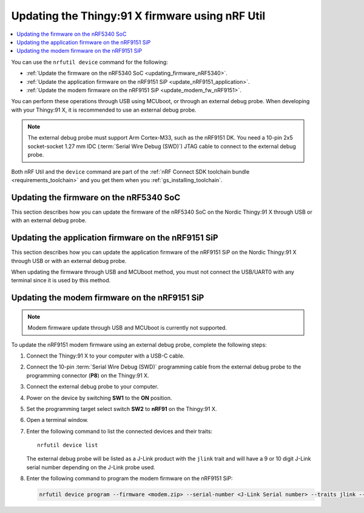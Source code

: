 .. _programming_thingy91x:

Updating the Thingy:91 X firmware using nRF Util
################################################

.. contents::
   :local:
   :depth: 2

You can use the ``nrfutil device`` command for the following:

* :ref:`Update the firmware on the nRF5340 SoC <updating_firmware_nRF5340>`.
* :ref:`Update the application firmware on the nRF9151 SiP <update_nRF9151_application>`.
* :ref:`Update the modem firmware on the nRF9151 SiP <update_modem_fw_nRF9151>`.

You can perform these operations through USB using MCUboot, or through an external debug probe.
When developing with your Thingy:91 X, it is recommended to use an external debug probe.

.. note::
   The external debug probe must support Arm Cortex-M33, such as the nRF9151 DK.
   You need a 10-pin 2x5 socket-socket 1.27 mm IDC (:term:`Serial Wire Debug (SWD)`) JTAG cable to connect to the external debug probe.

Both nRF Util and the ``device`` command are part of the :ref:`nRF Connect SDK toolchain bundle <requirements_toolchain>` and you get them when you :ref:`gs_installing_toolchain`.

.. _updating_firmware_nRF5340:

Updating the firmware on the nRF5340 SoC
****************************************

This section describes how you can update the firmware of the nRF5340 SoC on the Nordic Thingy:91 X through USB or with an external debug probe.

.. tabs::

   .. group-tab:: Through USB and MCUboot

      To update the nRF5340 SoC firmware over USB, complete the following steps:

      1. Connect the Thingy:91 X to your computer with a USB-C cable.
      #. Power on the device by switching **SW1** to the **ON** position.
      #. Open a terminal window.
      #. Enter the following command to list the connected devices and their traits::

          nrfutil device list

         The Nordic Thingy\:91 X will be listed as a Thingy\:91 X UART product and have the following details:

         * A 21-character serial number, for example, ``THINGY91X_C2E0AC7F599``.
         * ``mcuboot``, ``nordicUsb``, ``serialPorts``, and ``usb`` traits.


      #. Enter the following command to update both the application and network core of the nRF5340 application core with a multi-image :file:`dfu_application.zip` file:

         .. code-block:: console

            nrfutil device program --firmware dfu_application.zip --serial-number <Thingy:91 X Serial number>

      For more information about this nRF Util command, see `Programming modem firmware using MCUboot serial recovery`_ in the tool documentation.

   .. group-tab:: Through external debug probe

      To update the nRF5340 firmware using an external debug probe, complete the following steps:

      2. Connect the Thingy:91 X to your computer with a USB-C cable.
      #. Connect the 10-pin :term:`Serial Wire Debug (SWD)` programming cable from the external debug probe to the programming connector (**P8**) on the Thingy:91 X.
      #. Connect the external debug probe to your computer.
      #. Power on the device by switching **SW1** to the **ON** position.
      #. Set the programming target select switch **SW2** to **nRF53** on the Thingy:91 X.
      #. Open a terminal window.
      #. Enter the following command to list the connected devices and their traits::

          nrfutil device list

         The external debug probe will be listed as a J-Link product with the ``jlink`` trait and will have a 9 or 10 digit J-Link serial number depending on the J-Link probe used.

      #. Enter the following command to program the application binary to the nRF5340 application core:

         .. code-block:: console

            nrfutil device program --firmware <name_of_application_binary.hex> --serial-number <J-Link Serial number> --traits jlink --x-family nrf53 --core Application

      #. Enter the following command to program the application binary to the nRF5340 network core:

         .. code-block:: console

            nrfutil device program --firmware <name_of_network_core_binary.hex> --serial-number <J-Link Serial number> --traits jlink --x-family nrf53 --core Network

.. _update_nRF9151_application:

Updating the application firmware on the nRF9151 SiP
****************************************************

This section describes how you can update the application firmware of the nRF9151 SiP on the Nordic Thingy:91 X through USB or with an external debug probe.

When updating the firmware through USB and MCUboot method, you must not connect the USB/UART0 with any terminal since it is used by this method.

.. tabs::

   .. group-tab:: Through USB and MCUboot

      To update the nRF9151 SiP application firmware over USB, complete the following steps:

      1. Connect the Thingy:91 X to your computer with a USB-C cable.
      #. Power on the device by switching **SW1** to the **ON** position.
      #. Open a terminal window.
      #. Enter the following command to list the connected devices and their traits::

          nrfutil device list

         The Nordic Thingy\:91 X will be listed as a Thingy\:91 X UART product and have the following details:

         * A 21-character serial number, for example, ``THINGY91X_C2E0AC7F599``.
         * ``mcuboot``, ``nordicUsb``, ``serialPorts``, and ``usb`` traits.

      #. Enter the following command to program the application binary to the nRF9151 application core:

         .. code-block:: console

            nrfutil device program --firmware dfu_application.zip --serial-number <Thingy:91 X Serial number>

      For more information about this nRF Util command, see `Programming application firmware using MCUboot serial recovery`_ in the tool documentation.

   .. group-tab:: Through external debug probe

      To update the nRF9151 SiP application firmware using an external debug probe, complete the following steps:

      1. Connect the Thingy:91 X to your computer with a USB-C cable.
      #. Connect the 10-pin :term:`Serial Wire Debug (SWD)` programming cable from the external debug probe to the programming connector (**P8**) on the Thingy:91 X.
      #. Connect the external debug probe to your computer.
      #. Power on the device by switching **SW1** to the **ON** position.
      #. Set the programming target select switch **SW2** to **nRF91** on the Thingy:91 X.
      #. Open a terminal window.
      #. Enter the following command to list the connected devices and their traits::

          nrfutil device list

         The external debug probe will be listed as a J-Link product with the ``jlink`` trait and will have a 9 or 10 digit J-Link serial number depending on the J-Link probe used.

      #. Enter the following command to program the application binary to the nRF9151 application core:

         .. code-block:: console

            nrfutil device program --firmware <name_of_application_binary.hex> --serial-number <J-Link Serial number> --traits jlink --x-family nrf91 --core Application

.. _update_modem_fw_nRF9151:

Updating the modem firmware on the nRF9151 SiP
**********************************************

.. note::
   Modem firmware update through USB and MCUboot is currently not supported.

To update the nRF9151 modem firmware using an external debug probe, complete the following steps:

1. Connect the Thingy:91 X to your computer with a USB-C cable.
#. Connect the 10-pin :term:`Serial Wire Debug (SWD)` programming cable from the external debug probe to the programming connector (**P8**) on the Thingy:91 X.
#. Connect the external debug probe to your computer.
#. Power on the device by switching **SW1** to the **ON** position.
#. Set the programming target select switch **SW2** to **nRF91** on the Thingy:91 X.
#. Open a terminal window.
#. Enter the following command to list the connected devices and their traits::

    nrfutil device list

   The external debug probe will be listed as a J-Link product with the ``jlink`` trait and will have a 9 or 10 digit J-Link serial number depending on the J-Link probe used.

#. Enter the following command to program the modem firmware on the nRF9151 SiP:

   .. code-block:: console

      nrfutil device program --firmware <modem.zip> --serial-number <J-Link Serial number> --traits jlink --x-family nrf91
